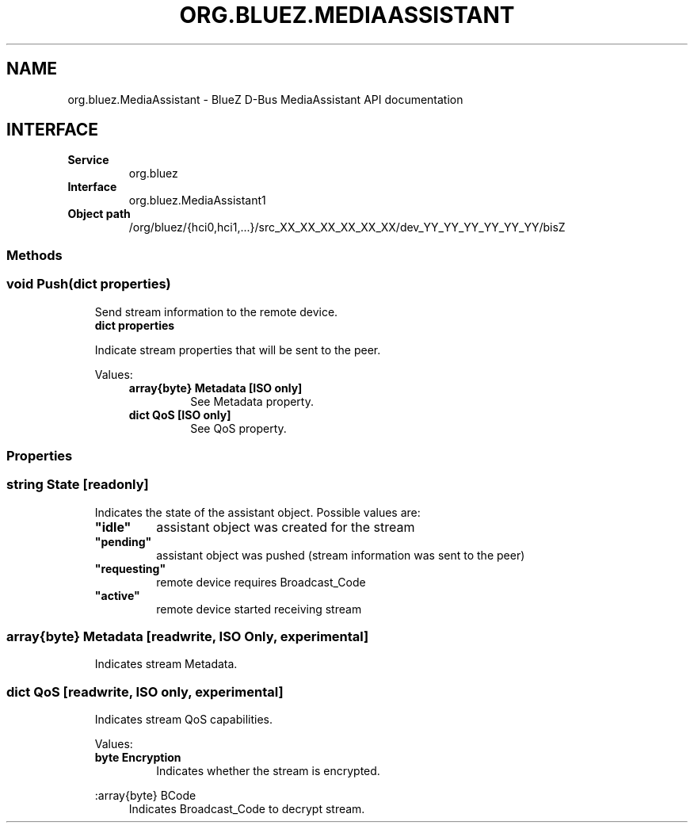 .\" Man page generated from reStructuredText.
.
.
.nr rst2man-indent-level 0
.
.de1 rstReportMargin
\\$1 \\n[an-margin]
level \\n[rst2man-indent-level]
level margin: \\n[rst2man-indent\\n[rst2man-indent-level]]
-
\\n[rst2man-indent0]
\\n[rst2man-indent1]
\\n[rst2man-indent2]
..
.de1 INDENT
.\" .rstReportMargin pre:
. RS \\$1
. nr rst2man-indent\\n[rst2man-indent-level] \\n[an-margin]
. nr rst2man-indent-level +1
.\" .rstReportMargin post:
..
.de UNINDENT
. RE
.\" indent \\n[an-margin]
.\" old: \\n[rst2man-indent\\n[rst2man-indent-level]]
.nr rst2man-indent-level -1
.\" new: \\n[rst2man-indent\\n[rst2man-indent-level]]
.in \\n[rst2man-indent\\n[rst2man-indent-level]]u
..
.TH "ORG.BLUEZ.MEDIAASSISTANT" "5" "June 2024" "BlueZ" "Linux System Administration"
.SH NAME
org.bluez.MediaAssistant \- BlueZ D-Bus MediaAssistant API documentation
.SH INTERFACE
.INDENT 0.0
.TP
.B Service
org.bluez
.TP
.B Interface
org.bluez.MediaAssistant1
.TP
.B Object path
/org/bluez/{hci0,hci1,...}/src_XX_XX_XX_XX_XX_XX/dev_YY_YY_YY_YY_YY_YY/bisZ
.UNINDENT
.SS Methods
.SS void Push(dict properties)
.INDENT 0.0
.INDENT 3.5
Send stream information to the remote device.
.INDENT 0.0
.TP
.B dict properties
.UNINDENT
.sp
Indicate stream properties that will be sent to the peer.
.sp
Values:
.INDENT 0.0
.INDENT 3.5
.INDENT 0.0
.TP
.B array{byte} Metadata [ISO only]
See Metadata property.
.TP
.B dict QoS [ISO only]
See QoS property.
.UNINDENT
.UNINDENT
.UNINDENT
.UNINDENT
.UNINDENT
.SS Properties
.SS string State [readonly]
.INDENT 0.0
.INDENT 3.5
Indicates the state of the assistant object. Possible values are:
.INDENT 0.0
.TP
.B \(dqidle\(dq
assistant object was created for the stream
.TP
.B \(dqpending\(dq
assistant object was pushed (stream information was sent to the peer)
.TP
.B \(dqrequesting\(dq
remote device requires Broadcast_Code
.TP
.B \(dqactive\(dq
remote device started receiving stream
.UNINDENT
.UNINDENT
.UNINDENT
.SS array{byte} Metadata [readwrite, ISO Only, experimental]
.INDENT 0.0
.INDENT 3.5
Indicates stream Metadata.
.UNINDENT
.UNINDENT
.SS dict QoS [readwrite, ISO only, experimental]
.INDENT 0.0
.INDENT 3.5
Indicates stream QoS capabilities.
.sp
Values:
.INDENT 0.0
.TP
.B byte Encryption
Indicates whether the stream is encrypted.
.UNINDENT
.sp
:array{byte} BCode
.INDENT 0.0
.INDENT 3.5
Indicates Broadcast_Code to decrypt stream.
.UNINDENT
.UNINDENT
.UNINDENT
.UNINDENT
.\" Generated by docutils manpage writer.
.
